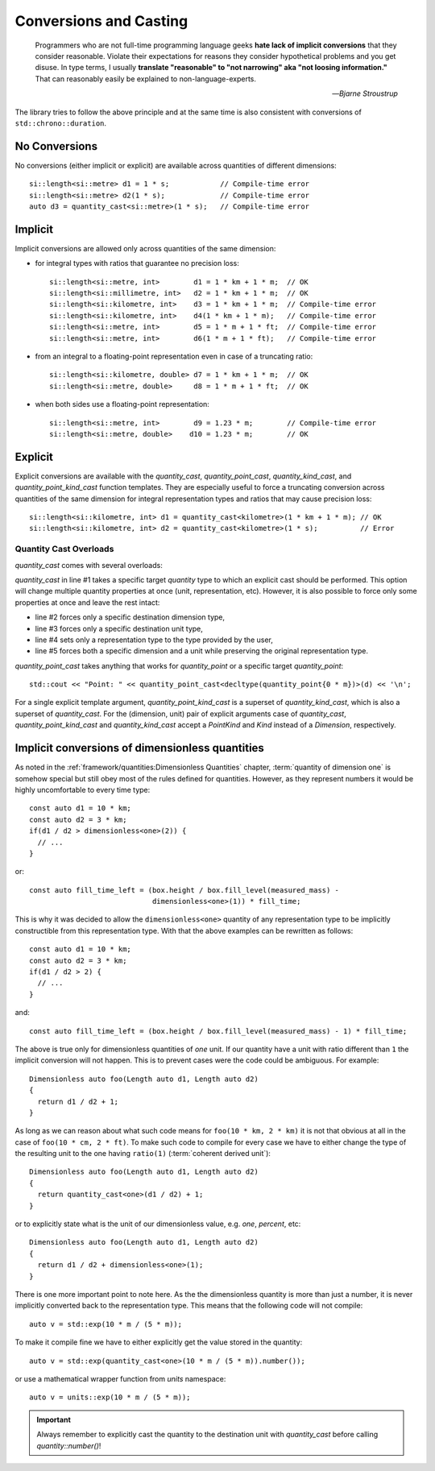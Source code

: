.. namespace:: units

Conversions and Casting
=======================

  Programmers who are not full-time programming language geeks **hate lack of
  implicit conversions** that they consider reasonable. Violate their expectations
  for reasons they consider hypothetical problems and you get disuse. In type
  terms, I usually **translate "reasonable" to "not narrowing" aka "not loosing
  information."** That can reasonably easily be explained to non-language-experts.

  -- *Bjarne Stroustrup*

The library tries to follow the above principle and at the same time is also consistent
with conversions of ``std::chrono::duration``.


No Conversions
--------------

No conversions (either implicit or explicit) are available across quantities of
different dimensions::

    si::length<si::metre> d1 = 1 * s;            // Compile-time error
    si::length<si::metre> d2(1 * s);             // Compile-time error
    auto d3 = quantity_cast<si::metre>(1 * s);   // Compile-time error


Implicit
--------

Implicit conversions are allowed only across quantities of the same dimension:

- for integral types with ratios that guarantee no precision loss::

    si::length<si::metre, int>        d1 = 1 * km + 1 * m;  // OK
    si::length<si::millimetre, int>   d2 = 1 * km + 1 * m;  // OK
    si::length<si::kilometre, int>    d3 = 1 * km + 1 * m;  // Compile-time error
    si::length<si::kilometre, int>    d4(1 * km + 1 * m);   // Compile-time error
    si::length<si::metre, int>        d5 = 1 * m + 1 * ft;  // Compile-time error
    si::length<si::metre, int>        d6(1 * m + 1 * ft);   // Compile-time error

- from an integral to a floating-point representation even in case of a truncating
  ratio::

    si::length<si::kilometre, double> d7 = 1 * km + 1 * m;  // OK
    si::length<si::metre, double>     d8 = 1 * m + 1 * ft;  // OK

- when both sides use a floating-point representation::

    si::length<si::metre, int>        d9 = 1.23 * m;        // Compile-time error
    si::length<si::metre, double>    d10 = 1.23 * m;        // OK


Explicit
--------

Explicit conversions are available with the `quantity_cast`, `quantity_point_cast`,
`quantity_kind_cast`, and `quantity_point_kind_cast` function templates.
They are especially useful to force a truncating conversion across quantities of the same
dimension for integral representation types and ratios that may cause precision loss::

    si::length<si::kilometre, int> d1 = quantity_cast<kilometre>(1 * km + 1 * m); // OK
    si::length<si::kilometre, int> d2 = quantity_cast<kilometre>(1 * s);          // Error

.. seealso::

    Explicit casts are also really useful when working with legacy interfaces.
    More information on this subject can be found in the
    :ref:`use_cases/legacy_interfaces:Working with Legacy Interfaces` chapter.

Quantity Cast Overloads
^^^^^^^^^^^^^^^^^^^^^^^

`quantity_cast` comes with several overloads:

.. code-block::
    :linenos:

    std::cout << "Distance: " << quantity_cast<si::length<si::metre, int>>(d) << '\n';
    std::cout << "Distance: " << quantity_cast<si::dim_length>(d) << '\n';
    std::cout << "Distance: " << quantity_cast<si::metre>(d) << '\n';
    std::cout << "Distance: " << quantity_cast<int>(d) << '\n';
    std::cout << "Distance: " << quantity_cast<si::dim_length, si::metre>(d) << '\n';

`quantity_cast` in line #1 takes a specific target `quantity` type to which an explicit
cast should be performed. This option will change multiple quantity properties at once
(unit, representation, etc). However, it is also possible to force only some properties at
once and leave the rest intact:

- line #2 forces only a specific destination dimension type,
- line #3 forces only a specific destination unit type,
- line #4 sets only a representation type to the type provided by the user,
- line #5 forces both a specific dimension and a unit while preserving the original
  representation type.

`quantity_point_cast` takes anything that works for `quantity_point`
or a specific target `quantity_point`::

    std::cout << "Point: " << quantity_point_cast<decltype(quantity_point{0 * m})>(d) << '\n';

For a single explicit template argument, `quantity_point_kind_cast` is a superset of
`quantity_kind_cast`, which is also a superset of `quantity_cast`.
For the (dimension, unit) pair of explicit arguments case of `quantity_cast`,
`quantity_point_kind_cast` and `quantity_kind_cast` accept a `PointKind` and `Kind`
instead of a `Dimension`, respectively.

.. seealso::

    For more information on conversion and casting and on how to extend the above
    "integral" vs "floating-point" logic please refer to the
    :ref:`use_cases/custom_representation_types:Using Custom Representation Types` chapter.


Implicit conversions of dimensionless quantities
------------------------------------------------

As noted in the :ref:`framework/quantities:Dimensionless Quantities` chapter,
:term:`quantity of dimension one` is somehow special but still obey most of the rules defined
for quantities. However, as they represent numbers it would be highly uncomfortable to every
time type::

    const auto d1 = 10 * km;
    const auto d2 = 3 * km;
    if(d1 / d2 > dimensionless<one>(2)) {
      // ...
    }

or::

    const auto fill_time_left = (box.height / box.fill_level(measured_mass) -
                                 dimensionless<one>(1)) * fill_time;

This is why it was decided to allow the ``dimensionless<one>`` quantity of any
representation type to be implicitly constructible from this representation type.
With that the above examples can be rewritten as follows::

    const auto d1 = 10 * km;
    const auto d2 = 3 * km;
    if(d1 / d2 > 2) {
      // ...
    }

and::

    const auto fill_time_left = (box.height / box.fill_level(measured_mass) - 1) * fill_time;

The above is true only for dimensionless quantities of `one` unit. If our quantity have a unit with
ratio different than ``1`` the implicit conversion will not happen. This is to prevent cases were the code
could be ambiguous. For example::

    Dimensionless auto foo(Length auto d1, Length auto d2)
    {
      return d1 / d2 + 1;
    }

As long as we can reason about what such code means for ``foo(10 * km, 2 * km)`` it is not that obvious
at all in the case of ``foo(10 * cm, 2 * ft)``. To make such code to compile for every case we have to
either change the type of the resulting unit to the one having ``ratio(1)`` (:term:`coherent derived unit`)::

    Dimensionless auto foo(Length auto d1, Length auto d2)
    {
      return quantity_cast<one>(d1 / d2) + 1;
    }

or to explicitly state what is the unit of our dimensionless value, e.g. `one`, `percent`, etc::

    Dimensionless auto foo(Length auto d1, Length auto d2)
    {
      return d1 / d2 + dimensionless<one>(1);
    }

There is one more important point to note here. As the the dimensionless quantity is more than just
a number, it is never implicitly converted back to the representation type. This means that the following
code will not compile::

    auto v = std::exp(10 * m / (5 * m));

To make it compile fine we have to either explicitly get the value stored in the quantity::

    auto v = std::exp(quantity_cast<one>(10 * m / (5 * m)).number());

or use a mathematical wrapper function from `units` namespace::

    auto v = units::exp(10 * m / (5 * m));

.. important::

    Always remember to explicitly cast the quantity to the destination unit with `quantity_cast` before
    calling `quantity::number()`!
